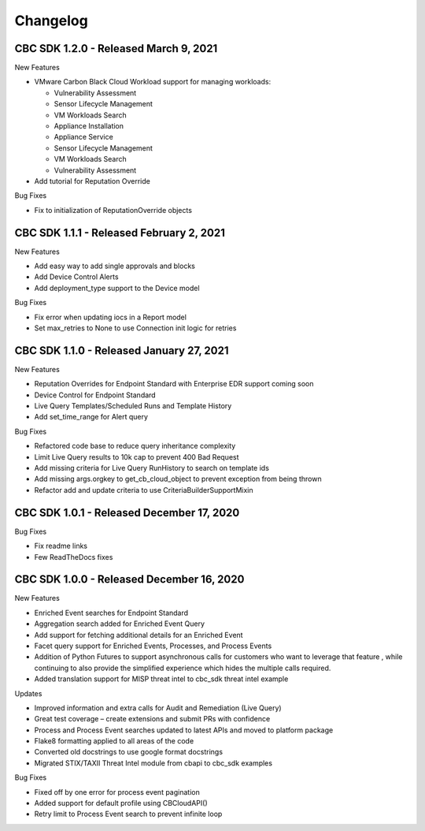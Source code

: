 Changelog
================================

CBC SDK 1.2.0 - Released March 9, 2021
--------------------------------------

New Features

* VMware Carbon Black Cloud Workload support for managing workloads:

  * Vulnerability Assessment
  * Sensor Lifecycle Management
  * VM Workloads Search

  * Appliance Installation
  * Appliance Service
  * Sensor Lifecycle Management
  * VM Workloads Search
  * Vulnerability Assessment

* Add tutorial for Reputation Override

Bug Fixes

* Fix to initialization of ReputationOverride objects

CBC SDK 1.1.1 - Released February 2, 2021
-----------------------------------------

New Features

* Add easy way to add single approvals and blocks
* Add Device Control Alerts
* Add deployment_type support to the Device model

Bug Fixes

* Fix error when updating iocs in a Report model
* Set max_retries to None to use Connection init logic for retries


CBC SDK 1.1.0 - Released January 27, 2021
------------------------------------

New Features

* Reputation Overrides for Endpoint Standard with Enterprise EDR support coming soon
* Device Control for Endpoint Standard
* Live Query Templates/Scheduled Runs and Template History
* Add set_time_range for Alert query

Bug Fixes

* Refactored code base to reduce query inheritance complexity
* Limit Live Query results to 10k cap to prevent 400 Bad Request
* Add missing criteria for Live Query RunHistory to search on template ids
* Add missing args.orgkey to get_cb_cloud_object to prevent exception from being thrown
* Refactor add and update criteria to use CriteriaBuilderSupportMixin

CBC SDK 1.0.1 - Released December 17, 2020
------------------------------------

Bug Fixes

* Fix readme links
* Few ReadTheDocs fixes

CBC SDK 1.0.0 - Released December 16, 2020
------------------------------------

New Features

* Enriched Event searches for Endpoint Standard
* Aggregation search added for Enriched Event Query
* Add support for fetching additional details for an Enriched Event
* Facet query support for Enriched Events, Processes, and Process Events
* Addition of Python Futures to support asynchronous calls for customers who want to leverage that feature , while continuing to also provide the simplified experience which hides the multiple calls required.
* Added translation support for MISP threat intel to cbc_sdk threat intel example

Updates

* Improved information and extra calls for Audit and Remediation (Live Query)
* Great test coverage – create extensions and submit PRs with confidence
* Process and Process Event searches updated to latest APIs and moved to platform package
* Flake8 formatting applied to all areas of the code
* Converted old docstrings to use google format docstrings
* Migrated STIX/TAXII Threat Intel module from cbapi to cbc_sdk examples

Bug Fixes

* Fixed off by one error for process event pagination
* Added support for default profile using CBCloudAPI()
* Retry limit to Process Event search to prevent infinite loop
